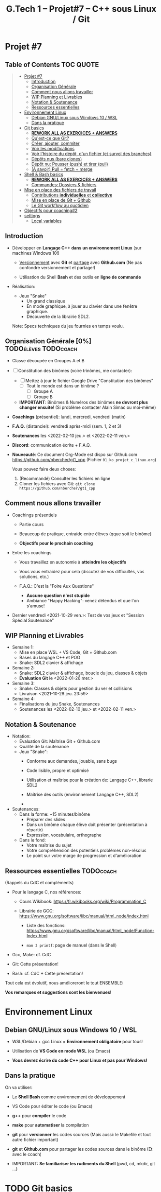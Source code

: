 #+title: G.Tech 1 -- Projet#7 -- C++ sous Linux / Git

* Projet #7
** Table of Contents                                              :TOC:QUOTE:
#+BEGIN_QUOTE
- [[#projet-7][Projet #7]]
  - [[#introduction][Introduction]]
  - [[#organisation-générale-0][Organisation Générale]]
  - [[#comment-nous-allons-travailler][Comment nous allons travailler]]
  - [[#wip-planning-et-livrables][WIP Planning et Livrables]]
  - [[#notation--soutenance][Notation & Soutenance]]
  - [[#ressources-essentielles][Ressources essentielles]]
- [[#environnement-linux][Environnement Linux]]
  - [[#debian-gnulinux-sous-windows-10--wsl][Debian GNU/Linux sous Windows 10 / WSL]]
  - [[#dans-la-pratique][Dans la pratique]]
- [[#git-basics][Git basics]]
  - [[#rework-all-as-exercices--answers][*REWORK ALL AS EXERCICES + ANSWERS*]]
  - [[#quest-ce-que-git][Qu'est-ce que Git?]]
  - [[#créer-ajouter-commiter][Créer, ajouter, commiter]]
  - [[#voir-les-modifications][Voir les modifications]]
  - [[#voir-lhistoire-du-dépôt-dun-fichier-et-survol-des-branches][Voir l'histoire du dépôt, d'un fichier (et survol des branches)]]
  - [[#dépôts-nus-bare-clones][Dépôts nus (bare clones)]]
  - [[#dépôt-nu-pousser-push-et-tirer-pull][Dépôt nu: Pousser (push) et tirer (pull)]]
  - [[#à-savoir-pull--fetch--merge][(À savoir) Pull = fetch + merge]]
- [[#shell--bash-basics][Shell & Bash basics]]
  - [[#rework-all-as-exercices--answers-1][*REWORK ALL AS EXERCICES + ANSWERS*]]
  - [[#commandes-dossiers--fichiers][Commandes: Dossiers & fichiers]]
- [[#mise-en-place-des-fichiers-de-travail][Mise en place des fichiers de travail]]
  - [[#contributions-individuelles-et-collective][Contributions *individuelles* et *collective*]]
  - [[#mise-en-place-de-git--github][Mise en place de Git + Github]]
  - [[#le-git-workflow-au-quotidien][Le Git workflow au quotidien]]
- [[#objectifs-pour-coaching2][Objectifs pour coaching#2]]
- [[#settings][settings]]
  - [[#local-variables][Local variables]]
#+END_QUOTE

** Introduction

 - Développer en *Langage C++ dans un environnement Linux*
   (sur machines Windows 10!)

   - _Versionnement_ avec *Git* et _partage_ avec *Github.com*
     (Ne pas confondre versionnement et partage!)

   - Utilisation du Shell *Bash* et des outils en *ligne de commande*

 - Réalisation:

   + Jeux "Snake"
     - Un grand classique
     - En mode graphique, à jouer au clavier dans une fenêtre graphique.
     - Découverte de la librairie SDL2.

   Note: Specs techniques du jeu fournies en temps voulu.

** Organisation Générale [0%]                          :TODOélèves:TODOcoach:

 - Classe découpée en Groupes A et B
 - [ ] Constitution des binômes (voire trinômes, me contacter):
   - [ ] Mettez à jour le fichier Google Drive "Constitution des binômes"
     - [ ] Tout le monde est dans un binôme ?
       - [ ] Groupe A
       - [ ] Groupe B

   - *IMPORTANT*: Binômes & Numéros des binômes *ne devront plus changer ensuite*!
     (Si problème contacter Alain Simac ou moi-même)

 - *Coachings* (présentiel): lundi, mercredi, vendredi (matin)
 - *F.A.Q.* (distanciel): vendredi après-midi (sem. 1, 2 et 3)
 - *Soutenances* les <2022-02-10 jeu.> et <2022-02-11 ven.>

 - *Discord*: communication écrite + F.A.Q.

 - *Nouveauté*: Ce document Org-Mode est dispo sur Github.com
   https://github.com/nbercher/gt1_cpp (Fichier =01_ko_projet_c_linux.org=)

   Vous pouvez faire deux choses:
   1. (Recommandé) Consulter les fichiers en ligne
   2. Cloner les fichiers avec Git: =git clone https://github.com/nbercher/gt1_cpp=

** Comment nous allons travailler

 - Coachings présentiels

   - Partie cours

   - Beaucoup de pratique, entraide entre élèves (qque soit le binôme)

   - *Objectifs pour le prochain coaching*

 - Entre les coachings

   - Vous travaillez en autonomie à *atteindre les objectifs*

   - Vous vous entraidez pour cela (discutez de vos difficultés, vos solutions, etc.)

   - F.A.Q.: C'est la "Foire Aux Questions"
     - *Aucune question n'est stupide*
     - Ambiance "Happy Hacking": venez détendus et que l'on s'amuse!

 - Dernier vendredi <2021-10-29 ven.>: Test de vos jeux et "Session Spécial Soutenance"

** WIP Planning et Livrables

 - Semaine 1:
   - Mise en place WSL + VS Code, Git + Github.com
   - Bases du langage C++ et POO
   - Snake: SDL2 clavier & affichage

 - Semaine 2:
   - Snake: SDL2 clavier & affichage, boucle du jeu, classes & objets
   - *Évaluation Git* le <2022-01-26 mer.>

 - Semaine 3:
   - Snake: Classes & objets pour gestion du ver et collisions
   - Livraison <2021-10-28 jeu. 23:59>

 - Semaine 4:
   - Finalisations du jeu Snake, Soutenances
   - Soutenances les <2022-02-10 jeu.> et <2022-02-11 ven.>

** Notation & Soutenance

 - Notation:
   - Évaluation Git: Maîtrise Git + Github.com
   - Qualité de la soutenance
   - Jeux "Snake":
     - Conforme aux demandes, jouable, sans bugs
     - Code lisible, propre et optimisé
     - Utilisation et maîtrise pour la création de: Langage C++, librarie SDL2

     - Maîtrise des outils (environnement Langage C++, SDL2)
     - 

 - Soutenances:
   - Dans la forme: ~15 minutes/binôme
     - Préparer des slides
     - Dans un binôme chaque élève doit présenter (présentation à répartir)
     - Expression, vocabulaire, orthographe
   - Dans le fond:
     - Votre maîtrise du sujet
     - Votre compréhension des potentiels problèmes non-résolus
     - Le point sur votre marge de progression et d'amélioration

** Ressources essentielles                                        :TODOcoach:

(Rappels du CdC et compléments)

 - Pour le langage C, nos références:

   - Cours Wikibook: https://fr.wikibooks.org/wiki/Programmation_C

   - Librairie de GCC:
     https://www.gnu.org/software/libc/manual/html_node/index.html
     - Liste des fonctions:
       https://www.gnu.org/software/libc/manual/html_node/Function-Index.html

     - =man 3 printf=: page de manuel (dans le Shell)

 - Gcc, Make: cf. CdC
 - Git: Cette présentation!
 - Bash: cf. CdC + Cette présentation!

Tout cela est évolutif, nous amélioreront le tout ENSEMBLE:

            *Vos remarques et suggestions sont les bienvenues!*

* Environnement Linux
** Debian GNU/Linux sous Windows 10 / WSL

 - WSL/Debian + gcc Linux = *Environnement obligatoire* pour tous!

 - Utilisation de *VS Code en mode WSL* (ou Emacs)

 - *Vous devrez écrire du code C++ pour Linux et pas pour Windows!*

** Dans la pratique

On va utiliser:

 - Le *Shell Bash* comme environnement de développement

 - VS Code pour éditer le code (ou Emacs)

 - *g++* pour *compiler* le code

 - *make* pour *automatiser* la compilation

 - *git* pour *versionner* les codes sources
   (Mais aussi: le Makefile et tout autre fichier important)

 - *git* et *Github.com* pour partager les codes sources dans le binôme
   (Et avec le coach)

 - IMPORTANT: *Se familiariser les rudiments du Shell* (pwd, cd, mkdir, git ...)

* TODO Git basics
** TODO *REWORK ALL AS EXERCICES + ANSWERS*
** TODO Qu'est-ce que Git?

 - Outil créé par par Linus Torvalds en 2005, créateur de Linux, pour
   continuer à développer Linux

 - Rôles de Git:

   1. Versionner le code source: enregistrement des changements
      importants et à préserver

   2. Synchroniser les dépôts (ex: avec Github.com)

 - Trois "univers" dans un dépôt Git:

   1. *working tree*: "Copie de travail" (ou "Dépôt local") = dossier
      contenant vos fichiers (code source, etc.) + sous-dossier =.git/=

   2. =.git/= ("dot git"): Sous-dossier contenant tout ce que Git doit
      savoir sur votre dépôt: config et *histoire des fichiers*

   3. *Index* (ou "staging" ou "cache"): Ceci est votre futur *commit*

** Créer, ajouter, commiter

 - Créer un dépôt tout neuf:

   =git init= ou =git init [nom_dossier]=  -> Ce dépôt ne contient aucune histoire

 - Demander à Git de *suivre un fichier*:

   =git add fichier=  -> Avant cela Git ne se préoccupait pas de ce fichier
                      -> Rajoute le fichier à l'Index pour constituer le futur commit

 - *Sceller les modifications* par un commit (ou "Commiter"):

   =git commit=       -> Tout le contenu de l'Index est rajouté à l'histoire du dépôt

   Une fois un fichier suivi par Git (=git add=), on peut faire directement:

   =git commit fichier= -> Toutes les modifications depuis son dernier commit sont rajoutées
                           à l'histoire du dépôt, cela "saute" l'étape de l'Index

 - Mais alors pourquoi l'Index?  Car on peut y rajouter des modifications de plusieurs
   fichiers et *vérifier son FUTUR commit* (avec =git diff --cached=)

** Voir les modifications

 - Liste des modifications (non-commitées) faites sur le dépôt:

   =git status=     -> Pas super lisible...

   =git status -s=  -> Super lisible, organisé en deux colonnes:

   A  Makefile                    _Légende_:
    M puis4.c                     A pour Added
   MM puis4.h                     M pour Modified
    D puis4.o                     D pour Deleted (il en existe d'autres: U, T, etc.)

   Colonne gauche: modifications qui *sont dans l'Index*
   Colonne droite: modifications qui *ne sont PAS dans l'Index*

   (On me demande de vous rappeler que l'Index EST le FUTUR commit.)

 - Voir les modifications (non-commitées) faites sur les fichiers:

   =git diff=         -> Voir le =diff -Nu fichier1 fichier2= des fichiers par rapport au dernier commit
   =git diff fichier= -> Restreindre le =diff= à un (ou plusieurs) fichier(s)

** Voir l'histoire du dépôt, d'un fichier (et survol des branches)

 - Un dépôt Git est fait de branches, dont celle par défaut =main=

   (Nous n'utiliserons probablement pas les branches...)

   (Néanmoins sachez que c'est très puissant et permet de travailler
   sur plusieurs fonctionnalités d'un projet en parallèle.
   Par ailleurs, passer d'une branche à l'autre dans votre "working
   tree" modifie les fichiers de manière à ce qu'ils correspondent à
   leur état dans la-dite branche, tout en s'assurant de rien casser.)

 - Histoire d'une branche du dépôt = *liste ordonnée de commits*

   A---B---C---D---E = =main=

   =git log=         -> Affiche la liste des commits (de la branche courante)

   =git log fichier= -> Affiche la liste des commits concernant seulement =fichier=

** Dépôts nus (bare clones)

 - On créé toujours un dépôt avec =git init= (même si c'est Github qui le fait à votre place)

   - Un tel dépôt est un dossier avec un sous-dossier =.git/=

   - Ce dossier =.git/= est (presque) un *dépôt nu* (à la config près)

 - Un dépôt nu n'est pas un espace de travail, mais *un point de synchronisation*

 - Un dépôt hébergé sur Github.com est TOUJOURS un dépôt nu

 - On peut créer un dépôt nu à partir d'un dépôt local:

   =git clone --bare [dépôt]/ [dépôt].git= -> Ceci créé un dossier =[dépôt].git/=,
                                              ça ne vous rappelle rien ce =.git/=?

** Dépôt nu: Pousser (push) et tirer (pull)

 - En général, tout dépôt Git local (working tree) à un *clone nu* quelque part
   (autrement, il faudrait certainement en créer un)

 - Envoyer ses modifications vers un dépôt nu:

   =git push [dépôt] [branche]=

 - Recevoir les modifications depuis un dépôt nu:

   =git pull [dépôt] [branche]=

 - Les éléments =[dépôt]= et =[branche]= sont définis dans la config du dépôt (=.git/config=)

 - IMPORTANT: Quand on travaille à plusieurs, on procédera dans l'ordre suivant:
   1. =git pull ...=
   2. =git push ...=

   De manière à récupérer le travail des autres AVANT de n'envoyer le sien.
   Ceci permet d'effectuer une opération de =merge=...

** (À savoir) Pull = fetch + merge

 - L'opération =git pull ...= fait deux choses:

   1. =git fetch ...= -> récupérer les modifications SANS les appliquer à votre histoire

   2. =git merge=     -> appliquer les modifications en les fusionnant dans votre histoire

   On imaginera aisément que =git merge= est très puissant...

* TODO Shell & Bash basics
** TODO *REWORK ALL AS EXERCICES + ANSWERS*
** Commandes: Dossiers & fichiers
 - *LANCEZ Debian WSL depuis le menu démarrer*
 - Tester l'environnement Linux/WSL: Lancez le programme "Debian"
   - Demande de créer un compte (username + password)
   - Rien n'apparaît quand on saisi le password, c'est normal! [Ctrl+U efface la saisie invisible]

 - Où suis-je? =pwd= (Print Working Directory)
 - Créer un dossier: =mkdir proj_c= (Make Directory)
 - Changer de dossier: =cd proj_c/= (Change Directory)
 - Retourner dans le dossier parent: =cd ..= (=..= est le nom du dossier parent)
 - Supprimer un dossier vide: =rmdir proj_c/=
 - Aller directement dans son dossier utilisateur: =cd ~= (=~= est le nom du dossier utilisateur)
 - Imprimer le contenu d'un fichier: =cat hello.c= (Concatenate), le fichier doit exister!

 - Lister les dossiers & fichiers du dossier courant:
   - =ls=: liste simple
   - =ls -l=: liste étendue (format long avec détails: permissions, ownership, taille, date)
   - =ls -d=: liste les dossiers eux-mêmes, pas leur contenu
   - =ls -a=: lister les fichiers cachés (=ls -ald ~/.[^.]*=)

 - Supprimer un fichier: =rm fichier=
 - Supprimer récursivement un dossier: =rm -r dossier=
* Mise en place des fichiers de travail
** Contributions *individuelles* et *collective*

Fonctionnement:
 - Au début, *je développe dans mes fichier(s) individuel(s)*
   - *Je commite mes fichiers* et ils sont partagés avec mon binôme
 - Le code progresse et devient intéressant:
   - Le binôme s'organise pour copier le code intéressant dans les fichiers du jeu

Mise en place des fichiers: ***VOUS DEVEZ TOUS AVOIR LA MÊME STRUCTURE DE DOSSIERS***
   ~/proj7/    <- Rappel: =~/= = =/home/eleveX/=
     ├ coach/  <- =git clone https://github.com/nbercher/gt1_cpp= (Optionel)
     └ snake/  <- =git clone git@github.com:MON_COMPTE_GITHUB/gtech1-bXX-snake.git snake= (Étape 4 du HowTo Git)
       ├ ÉLÈVE1/        <- Fichiers de l'élève1 (=contributions individuelles)
       │ ├ fichier.cpp 
       │ └ fichier.hpp
       ├ ÉLÈVE2/        <- Fichiers de l'élève2 (=contributions individuelles)
       │ ├ fichier.cpp
       │ └ fichier.hpp
       ├ fichier.cpp    <- Fichiers du jeu Snake en phase de construction (=contributions collectives)
       ├ fichier.hpp
       ├ Makefile
       ├ ...

Vous allez *commencer à développer en apprenant*:
 - Le code sera en phase d'apprenstissage: *code testé individuellement et qui change souvent*
 - *On va développer* les fonctionnalités petit à petit, *par petits morceaux*
 - Quand un bout de code devient satisfaisant, il sera commité avec Git et donc partagé avec son binôme
   - Il faut être raisonnable et trouver son équilibre entre *committer trop souvent / trop peu souvent*

 - Il exister

** Mise en place de Git + Github
Voir le fichier [[howto-git.org]].

** Le Git workflow au quotidien

 1. élève2 se réveille (boit son café)

    - *Premier réflexe*, récupérer le travail de ses binômes *si on lui a demandé* ("pull request"):

      Sur sa machine: =git pull ALIAS_AUTRE_ELEVE main=

 2. élève2 se met au boulot (un autre café?)

    - élève2 modifie son code et il en est content!

    - élève2 *communique avec ses binômes* sur son travail

    - élève1 est enchanté par le travail de élève2 et le récupère au plus vite!

      Sur sa machine: =git pull ALIAS_AUTRE_ELEVE main=

 3. La journée continue et *ce cycle se reproduit aussi souvent que nécessaire*

* Objectifs pour coaching#2                                     :TODOélèves:

 1. Sur les machines G.Tech1 et dans votre compte: Installez les programmes mentionnés
    dans le CdC, section "Pour ceux qui ont des PC sous Windows 10".

 2. *IMPORTANT*: Dépôts Git (locaux) et Github.com (clones nus) créés et fonctionnels
    1. Reportez-vous au "Howto" en fin dans ce fichier
    2. Créez votre paire de clés SSH avec la commande =ssh-keygen= (infos dans ce fichier)
    3. Vous avez configuré et testé ceci:
       - (Test 1 du howto) chaque élève: =git pull= et =git push= entre votre Git local et le clone Github.com
       - (Test 2 du howto) =git pull= croisés entre élèves du binôme:
         1. élève1 sur son PC <--pull-- =git pull [github_élève2] main=
         2. élève2 sur son PC <--pull-- =git pull [github_élève1] main=

 3. Travaillez avec le cours Wikibook "Programmation_C":
    https://fr.wikibooks.org/wiki/Programmation_C/
    1. Lisez l'[[https://fr.wikibooks.org/wiki/Programmation_C/Introduction][Introduction]]
    2. Lisez et exercez-vous avec la section "[[https://fr.wikibooks.org/wiki/Programmation_C/Bases_du_langage][Bases du langage]]"
       Info: Exemple compilation + exécution d'un code en C écrit dans le fichier =hello.c=:
       - Compiler: =gcc helloc.c -o hello=
       - Exécuter: =./hello=
    3. Lisez la section "[[https://fr.wikibooks.org/wiki/Programmation_C/Types_de_base][Types de base]]"

 4. *Familiarisez-vous* avec le Shell Bash
* settings                                                          :ARCHIVE:
#+startup: overview
** Local variables
# Local Variables:
# fill-column: 105
# End:
